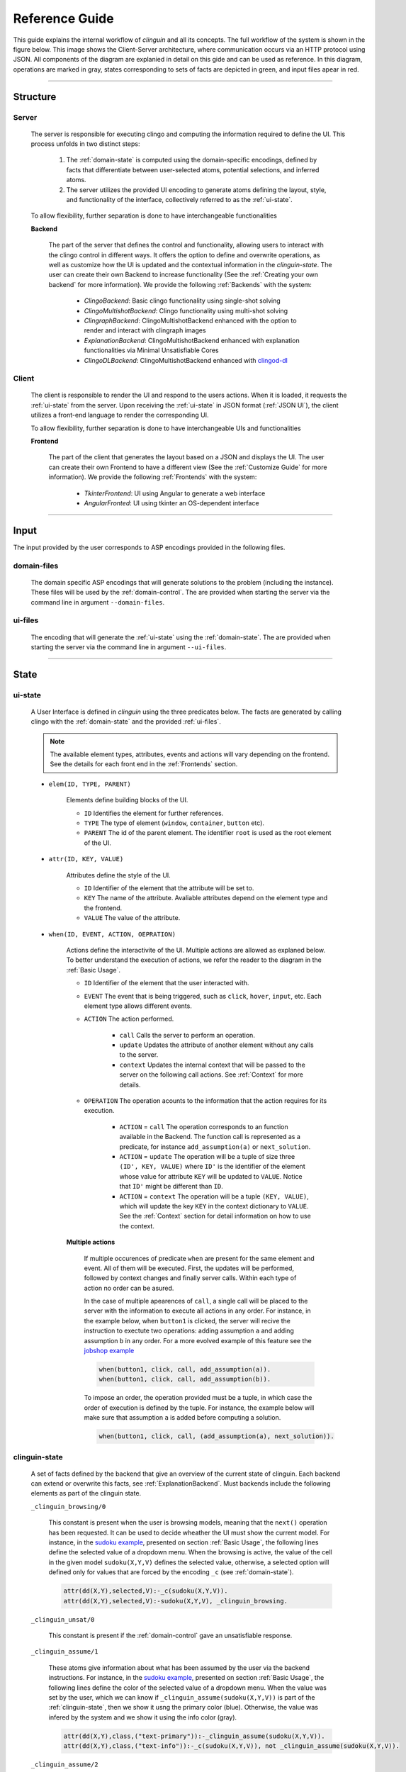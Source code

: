 ===============
Reference Guide
===============

This guide explains the internal workflow of `clinguin` and all its concepts.
The full workflow of the system is shown in the figure below.
This image shows the Client-Server architecture, where communication occurs via an HTTP protocol using JSON.
All components of the diagram are explanied in detail on this gide and can be used as reference.
In this diagram, operations are marked in gray, states corresponding to sets of facts are depicted in green, and input files apear in red.

.. figure:: ../workflow.png


------------------------------------------------------------------------------------


Structure
#########

******
Server
******

    The server is responsible for executing clingo and computing the information required to define the UI. This process unfolds in two distinct steps:

        1. The :ref:`domain-state` is computed using the domain-specific encodings, defined by facts that differentiate between user-selected atoms, potential selections, and inferred atoms.
        2. The server utilizes the provided UI encoding to generate atoms defining the layout, style, and functionality of the interface, collectively referred to as the :ref:`ui-state`.

    To allow flexibility, further separation is done to have interchangeable functionalities

    **Backend**
    

        The part of the server that defines the control and functionality, allowing users to interact with the clingo control in different ways. It offers the option to define and overwrite operations, as well as customize how the UI is updated and the contextual information in the `clinguin-state`. The user can create their own Backend to increase functionality (See the :ref:`Creating your own backend` for more information). We provide the following :ref:`Backends` with the system:

            * *ClingoBackend*: Basic clingo functionality using single-shot solving
            * *ClingoMultishotBackend*: Clingo functionality using multi-shot solving
            * *ClingraphBackend*: ClingoMultishotBackend enhanced with the option to render and interact with clingraph images
            * *ExplanationBackend*: ClingoMultishotBackend enhanced with explanation functionalities via Minimal Unsatisfiable Cores
            * *ClingoDLBackend*:  ClingoMultishotBackend enhanced with `clingod-dl <https://potassco.org/labs/clingoDL/>`_



******
Client
******

    The client is responsible to render the UI and respond to the users actions.
    When it is loaded, it requests the :ref:`ui-state` from the server.
    Upon receiving the :ref:`ui-state` in JSON format (:ref:`JSON UI`), the client utilizes a front-end language to render the corresponding UI.

    To allow flexibility, further separation is done to have interchangeable UIs and functionalities

    **Frontend**

        The part of the client that generates the layout based on a JSON and displays the UI.  The user can create their own Frontend to have a different view (See the :ref:`Customize Guide` for more information).  We provide the following :ref:`Frontends` with the system:

            * *TkinterFrontend*: UI using Angular to generate a web interface 
            * *AngularFronted*: UI using tkinter an OS-dependent interface

------------------------------------------------------------------------------------

Input
#####

The input provided by the user corresponds to ASP encodings provided in the following files.

************
domain-files
************

    The domain specific ASP encodings that will generate solutions to the problem (including the instance).
    These files will be used by the :ref:`domain-control`.
    The are provided when starting the server via the command line in argument ``--domain-files``.

************
ui-files
************

    The encoding that will generate the :ref:`ui-state` using the :ref:`domain-state`.
    The are provided when starting the server via the command line in argument ``--ui-files``.
    

------------------------------------------------------------------------------------

State
#####


********
ui-state
********


    A User Interface is defined in `clinguin` using the three predicates below.
    The facts are generated by calling clingo with the :ref:`domain-state` and the provided :ref:`ui-files`.

    .. note::
        The available element types, attributes, events and actions will vary depending on the frontend. See the details for each front end in the :ref:`Frontends` section.


    * ``elem(ID, TYPE, PARENT)``

        Elements define building blocks of the UI.

        * ``ID`` Identifies the element for further references.

        * ``TYPE`` The type of element (``window``, ``container``, ``button`` etc).

        * ``PARENT`` The id of the parent element. The identifier ``root`` is used as the root element of the UI.


    * ``attr(ID, KEY, VALUE)``

        Attributes define the style of the UI.

        * ``ID`` Identifier of the element that the attribute will be set to.

        * ``KEY`` The name of the attribute. Avaliable attributes depend on the element type and the frontend.

        * ``VALUE`` The value of the attribute.


    * ``when(ID, EVENT, ACTION, OEPRATION)``

        Actions define the interactivite of the UI.  Multiple actions are allowed as explaned below. To better understand the execution of actions, we refer the reader to the diagram in the :ref:`Basic Usage`.

        * ``ID`` Identifier of the element that the user interacted with.

        * ``EVENT`` The event that is being triggered, such as ``click``, ``hover``,  ``input``, etc. Each element type allows different events.

        * ``ACTION`` The action performed.  

            * ``call`` Calls the server to perform an operation. 
            * ``update`` Updates the attribute of another element without any calls to the server.
            * ``context`` Updates the internal context that will be passed to the server on the following call actions. See :ref:`Context` for more details.

        * ``OPERATION`` The operation acounts to the information that the action requires for its execution.

            * ``ACTION`` = ``call`` The operation corresponds to an function available in the Backend. The function call is represented as a predicate, for instance ``add_assumption(a)`` or ``next_solution``.
            * ``ACTION`` = ``update`` The operation will be a tuple of size three ``(ID', KEY, VALUE)`` where ``ID'`` is the identifier of the element whose value for attribute ``KEY`` will be updated to ``VALUE``. Notice that ``ID'`` might be different than ``ID``.
            * ``ACTION`` = ``context`` The operation will be a tuple ``(KEY, VALUE)``, which will update the key ``KEY`` in the context dictionary to ``VALUE``. See the :ref:`Context` section for detail information on how to use the context.

        **Multiple actions**

            If multiple occurences of predicate ``when`` are present for the same element and event. All of them will be executed. First, the updates will be performed, followed by context changes and finally server calls. Within each type of action no order can be asured. 

            In the case of multiple apearences of ``call``,  a single call will be placed to the server with the information to execute all actions in any order. For instance, in the example below, when ``button1`` is clicked, the server will recive the instruction to exectute two operations: adding assumption ``a`` and adding assumption ``b`` in any order. For a more evolved example of this feature see the `jobshop example <https://github.com/krr-up/clinguin/tree/master/examples/angular/jobshop/ui.lp>`_

            .. code-block:: 

                when(button1, click, call, add_assumption(a)).
                when(button1, click, call, add_assumption(b)).


            To impose an order, the operation provided must be a tuple, in which case the order of execution is defined by the tuple. For instance, the example below will make sure that assumption ``a`` is added before computing a solution.

            .. code-block:: 

                when(button1, click, call, (add_assumption(a), next_solution)).
                

**************
clinguin-state
**************

    A set of facts defined by the backend that give an overview of the current state of clinguin. Each backend can extend or overwrite this facts, see :ref:`ExplanationBackend`. Must backends include the following elements as part of the clinguin state. 

    ``_clinguin_browsing/0``

        This constant is present when the user is browsing models, meaning that the ``next()`` operation has been requested. It can be used to decide wheather the UI must show the current model. For instance, in the `sudoku example <https://github.com/krr-up/clinguin/tree/master/examples/angular/sudoku/ui.lp>`_, presented on section :ref:`Basic Usage`, the following lines define the selected value of a dropdown menu. When the browsing is active, the value of the cell in the given model ``sudoku(X,Y,V)`` defines the selected value, otherwise, a selected option will defined only for values that are forced by the encoding ``_c`` (see :ref:`domain-state`).

        .. code-block::
            
            attr(dd(X,Y),selected,V):-_c(sudoku(X,Y,V)).
            attr(dd(X,Y),selected,V):-sudoku(X,Y,V), _clinguin_browsing.

    ``_clinguin_unsat/0``

     This constant is present if the :ref:`domain-control` gave an unsatisfiable response. 


    ``_clinguin_assume/1``

        These atoms give information about what has been assumed by the user via the backend instructions.  For instance, in the `sudoku example <https://github.com/krr-up/clinguin/tree/master/examples/angular/sudoku/ui.lp>`_, presented on section :ref:`Basic Usage`, the following lines define the color of the selected value of a dropdown menu. When the value was set by the user, which we can know if ``_clinguin_assume(sudoku(X,Y,V))`` is part of the :ref:`clinguin-state`, then we show it usng the primary color (blue). Otherwise, the value was infered by the system and we show it using the info color (gray).

        .. code-block::

            attr(dd(X,Y),class,("text-primary")):-_clinguin_assume(sudoku(X,Y,V)).
            attr(dd(X,Y),class,("text-info")):-_c(sudoku(X,Y,V)), not _clinguin_assume(sudoku(X,Y,V)).

    ``_clinguin_assume/2``

        These atoms provide access to the context information available in the frontend when the :ref:`clinguin-state` is generated. The first argument is the key and the second one is the value. For more information check the :ref:`Context` section.

************
domain-state
************

    A set of facts defining the state of the domain which will be used as input to the :ref:`ui-files`. These facts are a combination of the :ref:`clinguin-state` and output generated from the :ref:`domain-control` by doing multiple calls to the solver. These calls will provide a model and some usefull reasoning information;
    when creating a UI one usually needs to reason with what is still *possibly* part of the solution and what is *necessarily* in the solution.
    In ASP terms, we use the following brave an cautious resoning to provide this information as explained below.


    **Model**

        The atoms of the first computed model are added directly to the :ref:`domain-state`. When the user is browsing the solutions, this model will change acordingly. 

    **Brave consequences**

        Atoms that are in any stable models (Union) of the :ref:`domain-control`. These atoms are part of the :ref:`domain-state` enclosed in predicate ``_b``.
        We usually employ brave consequences to create elements where want to provide the user with all the possible options. For instance in a dropdown menu. By using brave consequences, we make sure that this selections lead to a valid answer.

        Consider the following encoding, where either  ``p(1)`` or ``p(2)`` can be selected.

        .. code-block::

            1{p(1);p(2)}1.

        We have two stable models: `{p(1)}` and `{p(2)}`, so brave consequences (union) are `{p(1), p(2)}`.
        Therefore the following atoms will be added to the :ref:`domain-state`.

        .. code-block::

            _b(p(1)).
            _b(p(2)).
        
    
    **Cautious consequences**

        Atoms that are in all stable models (intersection) of the :ref:`domain-control`. These atoms are part of the :ref:`domain-state` enclosed in predicate ``_c``.
        We usually employ cautious consequences when we want to show the user any inferences done by the solver. For instance the selected value of a dorpdown menu. Naturallly, assumptions made by the user will impact these consequences.

        Consider the following encoding, where either  ``p(1)`` or ``p(2)`` can be selected.

        .. code-block::

            {p(1);p(2);p(3)}.
            :- p(1).

        We have one stable model: `{p(1)}`.
        Therefore the following atoms will be added to the :ref:`domain-state`.

        .. code-block::

            _c(p(1)).


------------------------------------------------------------------------------------

Control
#######

**************
domain-control
**************

    The *clingo* control that will be handled by the Backend.
    It includes the domain files and can be accessed by the actions performed by the user.
    Must backends handle this control in a multi-shot fashion, where grounding is only done once (or on demand) and assumptions, as well as externals, are used to alter the solving. The domain-control is used to generate the :ref:`domain-state`.

**************
ui-control
**************

    The *clingo* control that will used to compute the :ref:`ui-state` usinf the :ref:`ui-files`.
    This control is initialized every time the UI is updated.


------------------------------------------------------------------------------------

Other
#####


********
Context
********

    The context can be used to store information provided by the user before calling the server. For instance, it can store the input of a text field, or the value of a checkbox. Therefore, it is usefull for creating input forms within the UI. Internally, the context is represented by a dictionary in the client and it can be accesed in three ways.

    .. warning::
        Context information is only available for web frontends and not for Tkinter.


    **Updates**

        The context information is updated using predicate ``when`` as described above. For instance, in the example below, the context would be updated with the key-value pair `(agree, true)` when `button1` is clicked.

        .. code-block:: 

            when(button1, click, context, (agree, true)).

        To use a value imputed by the user, such as for text fields, the special constant ``_value`` will hold the value of an input event. For instance:

        .. code-block:: 
            
            when(textfield1, input, context, (t1_content, _value)).


    **Substitution**

        The values of the context can be accessed for a direct substitution in the operation of a call. This is done with the special predicates ``_context_value/1`` and ``_context_value_optional/1``. The argument of these predicates is the key which will be substituted by the value before it is processed by the server. While ``_context_value/1`` will show an error in case there is no value for the provided key, ``_context_value_optional/1`` will leave the input optional, and in case there is no value present it is substitued by None. In the example below, taken from  the `ast example <https://github.com/krr-up/clinguin/tree/master/examples/angular/ast/ui.lp>`_, the key `selected_node` is set open clicking on a node and then this information is sustituted on the next line when the server is called to add an atom, which yeilds operation ``add_atom(show_children(X,true)))`` after the substitution, with ``X`` being the selected node.

        .. code-block:: 
            when(node(X), click, context, (selected_node, X)):- node(X).
            when(button1, click, call, add_atom(show_children(_context_value(selected_node),true))).

    **Access**

        All calls to the server will include the context as an argument. All backends will have access to this dictionary and can use its values for any operation. The provadided backends include the context information as part of the :ref:`clinguin-state` via predicate ``_clinguin_context(KEY,VALUE)``. Thus, giving the UI encoding access to the context at the time the call was made. Beware that changes in the context are not reflected in the UI encoding imidiatley, but only after calling the server and calculating the UI again. The context is erased after every call to the server.


        .. tip::
            If some of the context wants to be preserved between calls to the server, it can be done manually in the UI encoding by using the event ``load`` of the ``window``. An example is provided below, which is used in the `ast example <https://github.com/krr-up/clinguin/tree/master/examples/angular/ast/ui.lp>`_.

            .. code-block:: 
            
                when(window, load, context, (selected_node, X)):- _clinguin_context(selected_node, X).




********
JSON UI
********

    The :ref:`ui-state` is represented by a JSON to comunicate between client and server. This JSON is generated in a herachical fashion where each element apears with the following form. 

    .. code-block::
        
        {
            "id": <the id of the element>,
            "type": <the type of the element>,
            "parent": <the id of the partent element>,
            "attributes": <the list of associated attribute> 
                [
                    {
                        "id": <the id of the element>,
                        "key": <attribute key>,
                        "value": <attribute value>
                    },
                    ...
                ],
            "when": <the list of associated actions> 
                [
                    {
                        "id": <the id of the element>,
                        "event": <the event>,
                        "interaction_type": <the interaction type>,
                        "policy": <the operation>
                    }
                ],
            "children": <the list of all children>[]
        }

    For instance, for the following :ref:`ui-state` the corresponding JSON UI can be found below.


    .. code-block::

        elem(w, window, root).
        elem(b1, button, w).
        attr(b1, label, "Button 1").
        when(b1, click, call, next_solution).


    .. code-block::

        {
            "id":"root",
            "type":"root",
            "parent":"root",
            "attributes":[],
            "when":[],
            "children":[
                {
                    "id":"w",
                    "type":"window",
                    "parent":"root",
                    "attributes":[],
                    "when":[],
                    "children":[
                        {
                        "id":"b1",
                        "type":"button",
                        "parent":"w",
                        "attributes":[
                            {
                                "id":"b1",
                                "key":"label",
                                "value":"\"Button 1\""
                            }
                        ],
                        "when":[
                            {
                                "id":"b1",
                                "event":"click",
                                "interaction_type":"call",
                                "policy":"next_solution"
                            }
                        ],
                        "children":[]
                        }
                    ]
                }
            ]
        }
    






